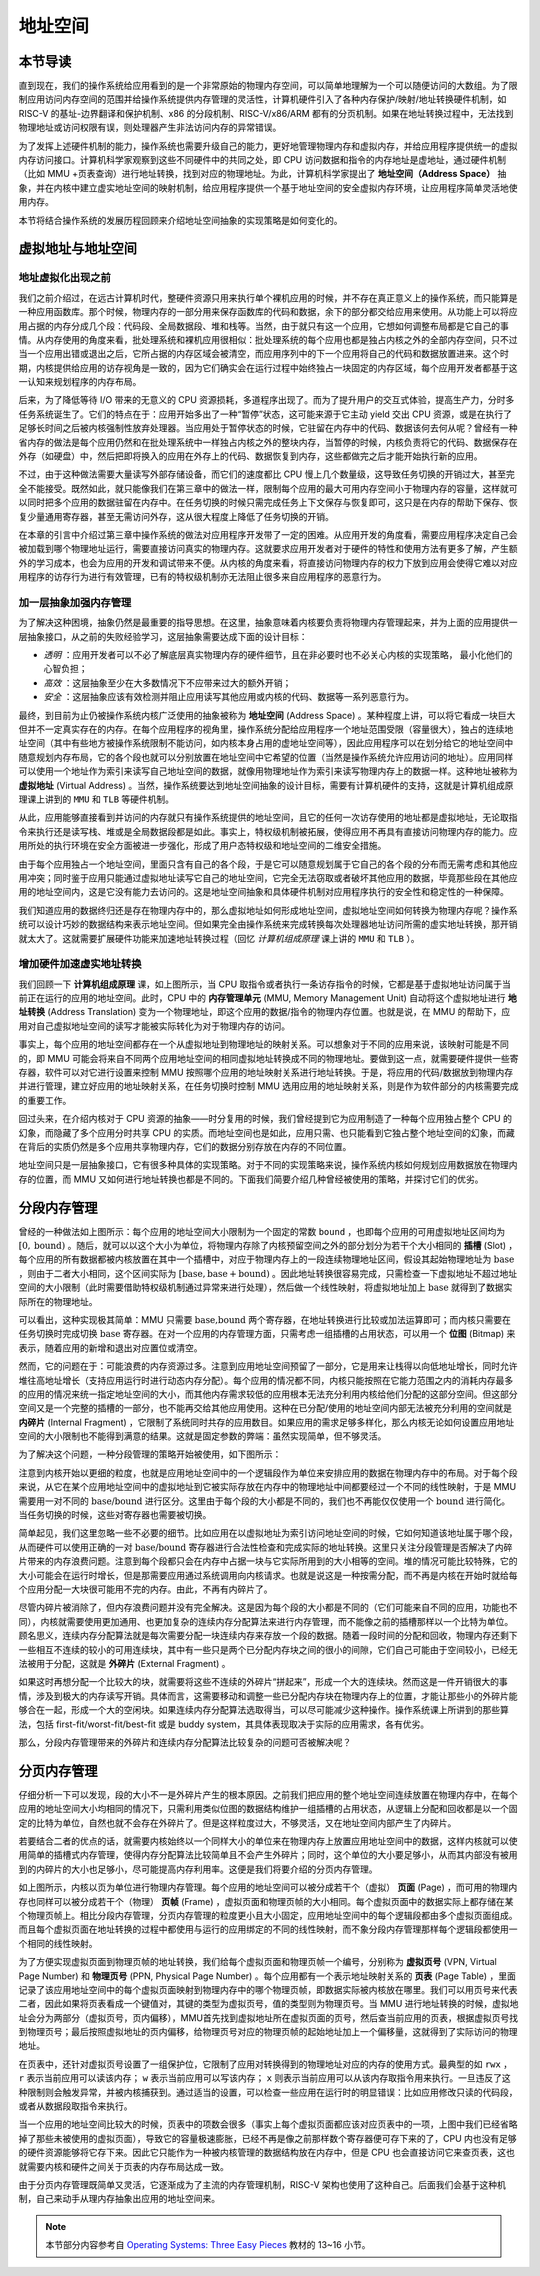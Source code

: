 地址空间
=====================================


本节导读
--------------------------


直到现在，我们的操作系统给应用看到的是一个非常原始的物理内存空间，可以简单地理解为一个可以随便访问的大数组。为了限制应用访问内存空间的范围并给操作系统提供内存管理的灵活性，计算机硬件引入了各种内存保护/映射/地址转换硬件机制，如 RISC-V 的基址-边界翻译和保护机制、x86 的分段机制、RISC-V/x86/ARM 都有的分页机制。如果在地址转换过程中，无法找到物理地址或访问权限有误，则处理器产生非法访问内存的异常错误。

为了发挥上述硬件机制的能力，操作系统也需要升级自己的能力，更好地管理物理内存和虚拟内存，并给应用程序提供统一的虚拟内存访问接口。计算机科学家观察到这些不同硬件中的共同之处，即 CPU 访问数据和指令的内存地址是虚地址，通过硬件机制（比如 MMU +页表查询）进行地址转换，找到对应的物理地址。为此，计算机科学家提出了 **地址空间（Address Space）** 抽象，并在内核中建立虚实地址空间的映射机制，给应用程序提供一个基于地址空间的安全虚拟内存环境，让应用程序简单灵活地使用内存。

本节将结合操作系统的发展历程回顾来介绍地址空间抽象的实现策略是如何变化的。

虚拟地址与地址空间
-------------------------------

地址虚拟化出现之前
^^^^^^^^^^^^^^^^^^^^^^^^^^^^^^^^^^

我们之前介绍过，在远古计算机时代，整硬件资源只用来执行单个裸机应用的时候，并不存在真正意义上的操作系统，而只能算是一种应用函数库。那个时候，物理内存的一部分用来保存函数库的代码和数据，余下的部分都交给应用来使用。从功能上可以将应用占据的内存分成几个段：代码段、全局数据段、堆和栈等。当然，由于就只有这一个应用，它想如何调整布局都是它自己的事情。从内存使用的角度来看，批处理系统和裸机应用很相似：批处理系统的每个应用也都是独占内核之外的全部内存空间，只不过当一个应用出错或退出之后，它所占据的内存区域会被清空，而应用序列中的下一个应用将自己的代码和数据放置进来。这个时期，内核提供给应用的访存视角是一致的，因为它们确实会在运行过程中始终独占一块固定的内存区域，每个应用开发者都基于这一认知来规划程序的内存布局。

后来，为了降低等待 I/O 带来的无意义的 CPU 资源损耗，多道程序出现了。而为了提升用户的交互式体验，提高生产力，分时多任务系统诞生了。它们的特点在于：应用开始多出了一种“暂停”状态，这可能来源于它主动 yield 交出 CPU 资源，或是在执行了足够长时间之后被内核强制性放弃处理器。当应用处于暂停状态的时候，它驻留在内存中的代码、数据该何去何从呢？曾经有一种省内存的做法是每个应用仍然和在批处理系统中一样独占内核之外的整块内存，当暂停的时候，内核负责将它的代码、数据保存在外存（如硬盘）中，然后把即将换入的应用在外存上的代码、数据恢复到内存，这些都做完之后才能开始执行新的应用。

不过，由于这种做法需要大量读写外部存储设备，而它们的速度都比 CPU 慢上几个数量级，这导致任务切换的开销过大，甚至完全不能接受。既然如此，就只能像我们在第三章中的做法一样，限制每个应用的最大可用内存空间小于物理内存的容量，这样就可以同时把多个应用的数据驻留在内存中。在任务切换的时候只需完成任务上下文保存与恢复即可，这只是在内存的帮助下保存、恢复少量通用寄存器，甚至无需访问外存，这从很大程度上降低了任务切换的开销。

在本章的引言中介绍过第三章中操作系统的做法对应用程序开发带了一定的困难。从应用开发的角度看，需要应用程序决定自己会被加载到哪个物理地址运行，需要直接访问真实的物理内存。这就要求应用开发者对于硬件的特性和使用方法有更多了解，产生额外的学习成本，也会为应用的开发和调试带来不便。从内核的角度来看，将直接访问物理内存的权力下放到应用会使得它难以对应用程序的访存行为进行有效管理，已有的特权级机制亦无法阻止很多来自应用程序的恶意行为。

加一层抽象加强内存管理
^^^^^^^^^^^^^^^^^^^^^^^^^^^^^^^^^^

为了解决这种困境，抽象仍然是最重要的指导思想。在这里，抽象意味着内核要负责将物理内存管理起来，并为上面的应用提供一层抽象接口，从之前的失败经验学习，这层抽象需要达成下面的设计目标：

- *透明* ：应用开发者可以不必了解底层真实物理内存的硬件细节，且在非必要时也不必关心内核的实现策略，
  最小化他们的心智负担；
- *高效* ：这层抽象至少在大多数情况下不应带来过大的额外开销；
- *安全* ：这层抽象应该有效检测并阻止应用读写其他应用或内核的代码、数据等一系列恶意行为。

.. _term-address-space:
.. _term-virtual-address:

最终，到目前为止仍被操作系统内核广泛使用的抽象被称为 **地址空间** (Address Space) 。某种程度上讲，可以将它看成一块巨大但并不一定真实存在的内存。在每个应用程序的视角里，操作系统分配给应用程序一个地址范围受限（容量很大），独占的连续地址空间（其中有些地方被操作系统限制不能访问，如内核本身占用的虚地址空间等），因此应用程序可以在划分给它的地址空间中随意规划内存布局，它的各个段也就可以分别放置在地址空间中它希望的位置（当然是操作系统允许应用访问的地址）。应用同样可以使用一个地址作为索引来读写自己地址空间的数据，就像用物理地址作为索引来读写物理内存上的数据一样。这种地址被称为 **虚拟地址** (Virtual Address) 。当然，操作系统要达到地址空间抽象的设计目标，需要有计算机硬件的支持，这就是计算机组成原理课上讲到的 ``MMU`` 和 ``TLB`` 等硬件机制。 

从此，应用能够直接看到并访问的内存就只有操作系统提供的地址空间，且它的任何一次访存使用的地址都是虚拟地址，无论取指令来执行还是读写栈、堆或是全局数据段都是如此。事实上，特权级机制被拓展，使得应用不再具有直接访问物理内存的能力。应用所处的执行环境在安全方面被进一步强化，形成了用户态特权级和地址空间的二维安全措施。

由于每个应用独占一个地址空间，里面只含有自己的各个段，于是它可以随意规划属于它自己的各个段的分布而无需考虑和其他应用冲突；同时鉴于应用只能通过虚拟地址读写它自己的地址空间，它完全无法窃取或者破坏其他应用的数据，毕竟那些段在其他应用的地址空间内，这是它没有能力去访问的。这是地址空间抽象和具体硬件机制对应用程序执行的安全性和稳定性的一种保障。

.. image:: address-translation.png

.. _term-mmu:
.. _term-address-translation:


我们知道应用的数据终归还是存在物理内存中的，那么虚拟地址如何形成地址空间，虚拟地址空间如何转换为物理内存呢？操作系统可以设计巧妙的数据结构来表示地址空间。但如果完全由操作系统来完成转换每次处理器地址访问所需的虚实地址转换，那开销就太大了。这就需要扩展硬件功能来加速地址转换过程（回忆 *计算机组成原理* 课上讲的 ``MMU`` 和 ``TLB`` ）。


增加硬件加速虚实地址转换
^^^^^^^^^^^^^^^^^^^^^^^^^^^^^^^^^^

我们回顾一下 **计算机组成原理** 课，如上图所示，当 CPU 取指令或者执行一条访存指令的时候，它都是基于虚拟地址访问属于当前正在运行的应用的地址空间。此时，CPU 中的 **内存管理单元** (MMU, Memory Management Unit) 自动将这个虚拟地址进行 **地址转换** (Address Translation) 变为一个物理地址，即这个应用的数据/指令的物理内存位置。也就是说，在 MMU 的帮助下，应用对自己虚拟地址空间的读写才能被实际转化为对于物理内存的访问。

事实上，每个应用的地址空间都存在一个从虚拟地址到物理地址的映射关系。可以想象对于不同的应用来说，该映射可能是不同的，即 MMU 可能会将来自不同两个应用地址空间的相同虚拟地址转换成不同的物理地址。要做到这一点，就需要硬件提供一些寄存器，软件可以对它进行设置来控制 MMU 按照哪个应用的地址映射关系进行地址转换。于是，将应用的代码/数据放到物理内存并进行管理，建立好应用的地址映射关系，在任务切换时控制 MMU 选用应用的地址映射关系，则是作为软件部分的内核需要完成的重要工作。

回过头来，在介绍内核对于 CPU 资源的抽象——时分复用的时候，我们曾经提到它为应用制造了一种每个应用独占整个 CPU 的幻象，而隐藏了多个应用分时共享 CPU 的实质。而地址空间也是如此，应用只需、也只能看到它独占整个地址空间的幻象，而藏在背后的实质仍然是多个应用共享物理内存，它们的数据分别存放在内存的不同位置。

地址空间只是一层抽象接口，它有很多种具体的实现策略。对于不同的实现策略来说，操作系统内核如何规划应用数据放在物理内存的位置，而 MMU 又如何进行地址转换也都是不同的。下面我们简要介绍几种曾经被使用的策略，并探讨它们的优劣。

分段内存管理
-------------------------------------

.. image:: simple-base-bound.png

.. _term-slot:

曾经的一种做法如上图所示：每个应用的地址空间大小限制为一个固定的常数 ``bound`` ，也即每个应用的可用虚拟地址区间均为 :math:`[0,\text{bound})` 。随后，就可以以这个大小为单位，将物理内存除了内核预留空间之外的部分划分为若干个大小相同的 **插槽** (Slot) ，每个应用的所有数据都被内核放置在其中一个插槽中，对应于物理内存上的一段连续物理地址区间，假设其起始物理地址为 :math:`\text{base}` ，则由于二者大小相同，这个区间实际为 :math:`[\text{base},\text{base}+\text{bound})` 。因此地址转换很容易完成，只需检查一下虚拟地址不超过地址空间的大小限制（此时需要借助特权级机制通过异常来进行处理），然后做一个线性映射，将虚拟地址加上 :math:`\text{base}` 就得到了数据实际所在的物理地址。

.. _term-bitmap:

可以看出，这种实现极其简单：MMU 只需要 :math:`\text{base,bound}` 两个寄存器，在地址转换进行比较或加法运算即可；而内核只需要在任务切换时完成切换 :math:`\text{base}` 寄存器。在对一个应用的内存管理方面，只需考虑一组插槽的占用状态，可以用一个 **位图** (Bitmap) 来表示，随着应用的新增和退出对应置位或清空。

.. _term-internal-fragment:

然而，它的问题在于：可能浪费的内存资源过多。注意到应用地址空间预留了一部分，它是用来让栈得以向低地址增长，同时允许堆往高地址增长（支持应用运行时进行动态内存分配）。每个应用的情况都不同，内核只能按照在它能力范围之内的消耗内存最多的应用的情况来统一指定地址空间的大小，而其他内存需求较低的应用根本无法充分利用内核给他们分配的这部分空间。但这部分空间又是一个完整的插槽的一部分，也不能再交给其他应用使用。这种在已分配/使用的地址空间内部无法被充分利用的空间就是 **内碎片** (Internal Fragment) ，它限制了系统同时共存的应用数目。如果应用的需求足够多样化，那么内核无论如何设置应用地址空间的大小限制也不能得到满意的结果。这就是固定参数的弊端：虽然实现简单，但不够灵活。

为了解决这个问题，一种分段管理的策略开始被使用，如下图所示：

.. image:: segmentation.png

注意到内核开始以更细的粒度，也就是应用地址空间中的一个逻辑段作为单位来安排应用的数据在物理内存中的布局。对于每个段来说，从它在某个应用地址空间中的虚拟地址到它被实际存放在内存中的物理地址中间都要经过一个不同的线性映射，于是 MMU 需要用一对不同的 :math:`\text{base/bound}` 进行区分。这里由于每个段的大小都是不同的，我们也不再能仅仅使用一个 :math:`\text{bound}` 进行简化。当任务切换的时候，这些对寄存器也需要被切换。

简单起见，我们这里忽略一些不必要的细节。比如应用在以虚拟地址为索引访问地址空间的时候，它如何知道该地址属于哪个段，从而硬件可以使用正确的一对 :math:`\text{base/bound}` 寄存器进行合法性检查和完成实际的地址转换。这里只关注分段管理是否解决了内碎片带来的内存浪费问题。注意到每个段都只会在内存中占据一块与它实际所用到的大小相等的空间。堆的情况可能比较特殊，它的大小可能会在运行时增长，但是那需要应用通过系统调用向内核请求。也就是说这是一种按需分配，而不再是内核在开始时就给每个应用分配一大块很可能用不完的内存。由此，不再有内碎片了。

.. _term-external-fragment:

尽管内碎片被消除了，但内存浪费问题并没有完全解决。这是因为每个段的大小都是不同的（它们可能来自不同的应用，功能也不同），内核就需要使用更加通用、也更加复杂的连续内存分配算法来进行内存管理，而不能像之前的插槽那样以一个比特为单位。顾名思义，连续内存分配算法就是每次需要分配一块连续内存来存放一个段的数据。随着一段时间的分配和回收，物理内存还剩下一些相互不连续的较小的可用连续块，其中有一些只是两个已分配内存块之间的很小的间隙，它们自己可能由于空间较小，已经无法被用于分配，这就是 **外碎片** (External Fragment) 。

如果这时再想分配一个比较大的块，就需要将这些不连续的外碎片“拼起来”，形成一个大的连续块。然而这是一件开销很大的事情，涉及到极大的内存读写开销。具体而言，这需要移动和调整一些已分配内存块在物理内存上的位置，才能让那些小的外碎片能够合在一起，形成一个大的空闲块。如果连续内存分配算法选取得当，可以尽可能减少这种操作。操作系统课上所讲到的那些算法，包括 first-fit/worst-fit/best-fit 或是 buddy system，其具体表现取决于实际的应用需求，各有优劣。

那么，分段内存管理带来的外碎片和连续内存分配算法比较复杂的问题可否被解决呢？

分页内存管理
--------------------------------------

仔细分析一下可以发现，段的大小不一是外碎片产生的根本原因。之前我们把应用的整个地址空间连续放置在物理内存中，在每个应用的地址空间大小均相同的情况下，只需利用类似位图的数据结构维护一组插槽的占用状态，从逻辑上分配和回收都是以一个固定的比特为单位，自然也就不会存在外碎片了。但是这样粒度过大，不够灵活，又在地址空间内部产生了内碎片。

若要结合二者的优点的话，就需要内核始终以一个同样大小的单位来在物理内存上放置应用地址空间中的数据，这样内核就可以使用简单的插槽式内存管理，使得内存分配算法比较简单且不会产生外碎片；同时，这个单位的大小要足够小，从而其内部没有被用到的内碎片的大小也足够小，尽可能提高内存利用率。这便是我们将要介绍的分页内存管理。

.. image:: page-table.png

.. _term-page:
.. _term-frame:

如上图所示，内核以页为单位进行物理内存管理。每个应用的地址空间可以被分成若干个（虚拟） **页面** (Page) ，而可用的物理内存也同样可以被分成若干个（物理） **页帧** (Frame) ，虚拟页面和物理页帧的大小相同。每个虚拟页面中的数据实际上都存储在某个物理页帧上。相比分段内存管理，分页内存管理的粒度更小且大小固定，应用地址空间中的每个逻辑段都由多个虚拟页面组成。而且每个虚拟页面在地址转换的过程中都使用与运行的应用绑定的不同的线性映射，而不象分段内存管理那样每个逻辑段都使用一个相同的线性映射。

.. _term-virtual-page-number:
.. _term-physical-page-number:
.. _term-page-table:

为了方便实现虚拟页面到物理页帧的地址转换，我们给每个虚拟页面和物理页帧一个编号，分别称为 **虚拟页号** (VPN, Virtual Page Number) 和 **物理页号** (PPN, Physical Page Number) 。每个应用都有一个表示地址映射关系的 **页表** (Page Table) ，里面记录了该应用地址空间中的每个虚拟页面映射到物理内存中的哪个物理页帧，即数据实际被内核放在哪里。我们可以用页号来代表二者，因此如果将页表看成一个键值对，其键的类型为虚拟页号，值的类型则为物理页号。当 MMU 进行地址转换的时候，虚拟地址会分为两部分（虚拟页号，页内偏移），MMU首先找到虚拟地址所在虚拟页面的页号，然后查当前应用的页表，根据虚拟页号找到物理页号；最后按照虚拟地址的页内偏移，给物理页号对应的物理页帧的起始地址加上一个偏移量，这就得到了实际访问的物理地址。

在页表中，还针对虚拟页号设置了一组保护位，它限制了应用对转换得到的物理地址对应的内存的使用方式。最典型的如 ``rwx`` ， ``r`` 表示当前应用可以读该内存； ``w`` 表示当前应用可以写该内存； ``x`` 则表示当前应用可以从该内存取指令用来执行。一旦违反了这种限制则会触发异常，并被内核捕获到。通过适当的设置，可以检查一些应用在运行时的明显错误：比如应用修改只读的代码段，或者从数据段取指令来执行。

当一个应用的地址空间比较大的时候，页表中的项数会很多（事实上每个虚拟页面都应该对应页表中的一项，上图中我们已经省略掉了那些未被使用的虚拟页面），导致它的容量极速膨胀，已经不再是像之前那样数个寄存器便可存下来的了，CPU 内也没有足够的硬件资源能够将它存下来。因此它只能作为一种被内核管理的数据结构放在内存中，但是 CPU 也会直接访问它来查页表，这也就需要内核和硬件之间关于页表的内存布局达成一致。

由于分页内存管理既简单又灵活，它逐渐成为了主流的内存管理机制，RISC-V 架构也使用了这种自己。后面我们会基于这种机制，自己来动手从理内存抽象出应用的地址空间来。

.. note::

    本节部分内容参考自 `Operating Systems: Three Easy Pieces <http://pages.cs.wisc.edu/~remzi/OSTEP/>`_ 
    教材的 13~16 小节。

